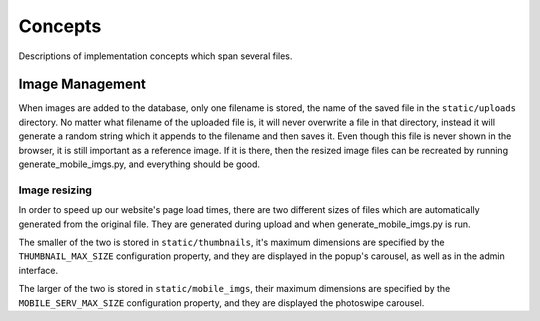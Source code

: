 Concepts
========

Descriptions of implementation concepts which span several files.

Image Management
----------------

When images are added to the database, only one filename is stored, the name of the
saved file in the ``static/uploads`` directory. No matter what filename of the uploaded
file is, it will never overwrite a file in that directory, instead it will generate
a random string which it appends to the filename and then saves it. Even though this file is
never shown in the browser, it is still important as a reference image. If it is there, then the
resized image files can be recreated by running generate_mobile_imgs.py, and everything should be
good.

Image resizing
~~~~~~~~~~~~~~

In order to speed up our website's page load times, there are two different sizes of files which are
automatically generated from the original file. They are generated during upload and when
generate_mobile_imgs.py is run.

The smaller of the two is stored in
``static/thumbnails``, it's maximum dimensions are specified by the ``THUMBNAIL_MAX_SIZE``
configuration property, and they are displayed in the popup's carousel, as well as in the admin
interface.

The larger of the two is stored in
``static/mobile_imgs``, their maximum dimensions are specified by the ``MOBILE_SERV_MAX_SIZE``
configuration property, and they are displayed the photoswipe carousel.
